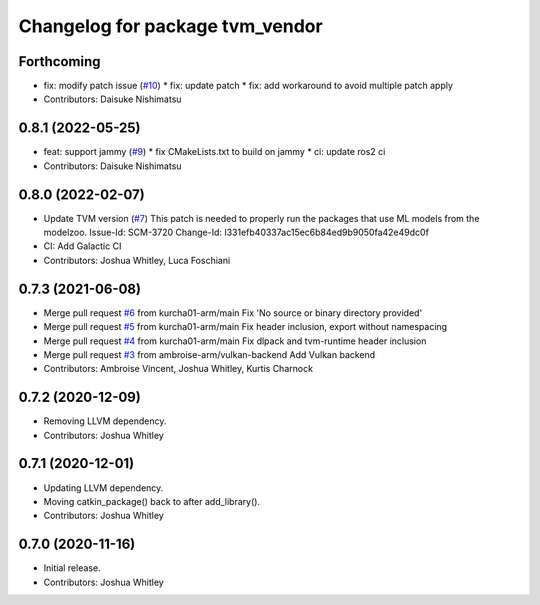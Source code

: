 ^^^^^^^^^^^^^^^^^^^^^^^^^^^^^^^^
Changelog for package tvm_vendor
^^^^^^^^^^^^^^^^^^^^^^^^^^^^^^^^

Forthcoming
-----------
* fix: modify patch issue (`#10 <https://github.com/autowarefoundation/tvm_vendor/issues/10>`_)
  * fix: update patch
  * fix: add workaround to avoid multiple patch apply
* Contributors: Daisuke Nishimatsu

0.8.1 (2022-05-25)
------------------
* feat: support jammy (`#9 <https://github.com/autowarefoundation/tvm_vendor/issues/9>`_)
  * fix CMakeLists.txt to build on jammy
  * ci: update ros2 ci
* Contributors: Daisuke Nishimatsu

0.8.0 (2022-02-07)
------------------
* Update TVM version (`#7 <https://github.com/autowarefoundation/tvm_vendor/issues/7>`_)
  This patch is needed to properly run the packages that
  use ML models from the modelzoo.
  Issue-Id: SCM-3720
  Change-Id: I331efb40337ac15ec6b84ed9b9050fa42e49dc0f
* CI: Add Galactic CI
* Contributors: Joshua Whitley, Luca Foschiani

0.7.3 (2021-06-08)
------------------
* Merge pull request `#6 <https://github.com/autowarefoundation/tvm_vendor/issues/6>`_ from kurcha01-arm/main
  Fix 'No source or binary directory provided'
* Merge pull request `#5 <https://github.com/autowarefoundation/tvm_vendor/issues/5>`_ from kurcha01-arm/main
  Fix header inclusion, export without namespacing
* Merge pull request `#4 <https://github.com/autowarefoundation/tvm_vendor/issues/4>`_ from kurcha01-arm/main
  Fix dlpack and tvm-runtime header inclusion
* Merge pull request `#3 <https://github.com/autowarefoundation/tvm_vendor/issues/3>`_ from ambroise-arm/vulkan-backend
  Add Vulkan backend
* Contributors: Ambroise Vincent, Joshua Whitley, Kurtis Charnock

0.7.2 (2020-12-09)
------------------
* Removing LLVM dependency.
* Contributors: Joshua Whitley

0.7.1 (2020-12-01)
------------------
* Updating LLVM dependency.
* Moving catkin_package() back to after add_library().
* Contributors: Joshua Whitley

0.7.0 (2020-11-16)
------------------
* Initial release.
* Contributors: Joshua Whitley
